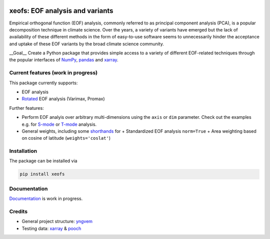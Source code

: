 |badge1| |badge2| |badge3| |badge4| |badge5|

.. |badge1| image:: https://img.shields.io/github/v/tag/nicrie/xeofs?label=Release
    :alt: GitHub tag (latest SemVer)
.. |badge2| image:: https://img.shields.io/github/workflow/status/nicrie/xeofs/CI
   :alt: GitHub Workflow Status (event)
.. |badge3| image:: https://readthedocs.org/projects/xeofs/badge/?version=latest
   :target: https://xeofs.readthedocs.io/en/latest/?badge=latest
   :alt: Documentation Status
.. |badge4| image:: https://img.shields.io/pypi/dm/xeofs
    :alt: PyPI - Downloads
.. |badge5| image:: https://codecov.io/gh/nicrie/xeofs/branch/main/graph/badge.svg?token=8040ZDH6U7
    :target: https://codecov.io/gh/nicrie/xeofs

=================================
xeofs: EOF analysis and variants
=================================
Empirical orthogonal function (EOF) analysis, commonly referred to as
principal component analysis (PCA), is a popular decomposition
technique in climate science. Over the years, a variety of variants
have emerged but the lack of availability of these different methods
in the form of easy-to-use software seems to unnecessarily hinder the
acceptance and uptake of these EOF variants by the broad climate science
community.

__Goal__
Create a Python package that provides simple access to a variety of different
EOF-related techniques through the popular interfaces of NumPy_, pandas_
and xarray_.

************************
Current features (work in progress)
************************
This package currently supports:

+ EOF analysis
+ Rotated_ EOF analysis (Varimax, Promax)

Further features:

+ Perform EOF analyis over arbitrary multi-dimensions using the ``axis`` or ``dim`` parameter. Check out the examples e.g. for S-mode_ or T-mode_ analysis.
+ General weights, including some shorthands_ for
  + Standardized EOF analysis ``norm=True``
  + Area weighting based on cosine of latitude (``weights='coslat'``)

.. _T-mode: https://xeofs.readthedocs.io/en/latest/auto_examples/1uni/plot_eof-tmode.html#sphx-glr-auto-examples-1uni-plot-eof-tmode-py
.. _S-mode: https://xeofs.readthedocs.io/en/latest/auto_examples/1uni/plot_eof-smode.html#sphx-glr-auto-examples-1uni-plot-eof-smode-py
.. _shorthands: https://xeofs.readthedocs.io/en/latest/auto_examples/1uni/plot_weighted_eof.html#sphx-glr-auto-examples-1uni-plot-weighted-eof-py
.. _Rotated: https://xeofs.readthedocs.io/en/latest/auto_examples/1uni/plot_rotated_eof.html#sphx-glr-auto-examples-1uni-plot-rotated-eof-py
************************
Installation
************************
The package can be installed via

.. code-block:: ini

  pip install xeofs

************************
Documentation
************************
Documentation_ is work in progress.

.. _Documentation: https://xeofs.readthedocs.io/en/latest/

************************
Credits
************************

- General project structure: yngvem_
- Testing data: xarray_ \& pooch_



.. _NumPy: https://www.numpy.org
.. _pandas: https://pandas.pydata.org
.. _xarray: https://xarray.pydata.org
.. _yngvem: https://github.com/yngvem/python-project-structure
.. _pooch: https://github.com/fatiando/pooch
